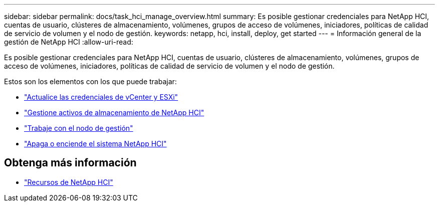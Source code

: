 ---
sidebar: sidebar 
permalink: docs/task_hci_manage_overview.html 
summary: Es posible gestionar credenciales para NetApp HCI, cuentas de usuario, clústeres de almacenamiento, volúmenes, grupos de acceso de volúmenes, iniciadores, políticas de calidad de servicio de volumen y el nodo de gestión. 
keywords: netapp, hci, install, deploy, get started 
---
= Información general de la gestión de NetApp HCI
:allow-uri-read: 


[role="lead"]
Es posible gestionar credenciales para NetApp HCI, cuentas de usuario, clústeres de almacenamiento, volúmenes, grupos de acceso de volúmenes, iniciadores, políticas de calidad de servicio de volumen y el nodo de gestión.

Estos son los elementos con los que puede trabajar:

* link:task_hci_credentials_vcenter_esxi.html["Actualice las credenciales de vCenter y ESXi"]
* link:task_hcc_manage_storage_overview.html["Gestione activos de almacenamiento de NetApp HCI"]
* link:task_mnode_work_overview.html["Trabaje con el nodo de gestión"]
* link:concept_nde_hci_power_off_on.html["Apaga o enciende el sistema NetApp HCI"]


[discrete]
== Obtenga más información

* https://www.netapp.com/hybrid-cloud/hci-documentation/["Recursos de NetApp HCI"^]

